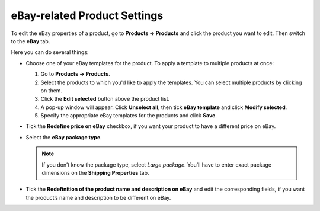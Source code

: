 *****************************
eBay-related Product Settings
*****************************

To edit the eBay properties of a product, go to **Products → Products** and click the product you want to edit. Then switch to the **eBay** tab.

Here you can do several things:

* Сhoose one of your eBay templates for the product. To apply a template to multiple products at once:

  #. Go to **Products → Products**.

  #. Select the products to which you'd like to apply the templates. You can select multiple products by clicking on them.

  #. Click the **Edit selected** button above the product list.

  #. A pop-up window will appear. Click **Unselect all**, then tick **eBay template** and click **Modify selected**.

  #. Specify the appropriate eBay templates for the products and click **Save**.

* Tick the **Redefine price on eBay** checkbox, if you want your product to have a different price on eBay.

* Select the **eBay package type**.

  .. note::

      If you don’t know the package type, select *Large package*. You’ll have to enter exact package dimensions on the **Shipping Properties** tab.

* Tick the **Redefinition of the product name and description on eBay** and edit the corresponding fields, if you want the product’s name and description to be different on eBay.

.. image:: img/products/ebay_product_settings.png
    :align: center
    :alt: Choose an eBay template for the product, override the product's name, price and description for eBay, select the package type.
